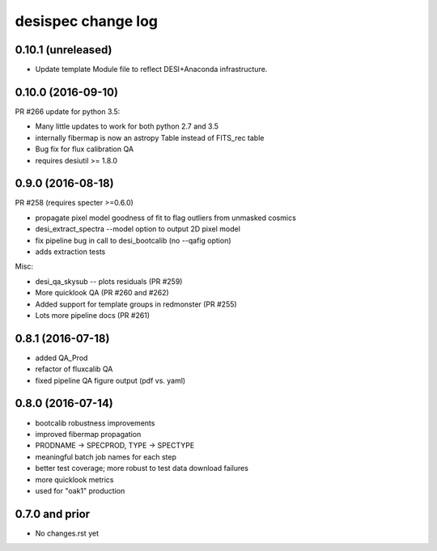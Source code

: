 ===================
desispec change log
===================

0.10.1 (unreleased)
-------------------

* Update template Module file to reflect DESI+Anaconda infrastructure.

0.10.0 (2016-09-10)
-------------------

PR #266 update for python 3.5:

* Many little updates to work for both python 2.7 and 3.5
* internally fibermap is now an astropy Table instead of FITS_rec table
* Bug fix for flux calibration QA
* requires desiutil >= 1.8.0

0.9.0 (2016-08-18)
------------------

PR #258 (requires specter >=0.6.0)

* propagate pixel model goodness of fit to flag outliers from unmasked cosmics
* desi_extract_spectra --model option to output 2D pixel model
* fix pipeline bug in call to desi_bootcalib (no --qafig option)
* adds extraction tests

Misc:

* desi_qa_skysub -- plots residuals (PR #259)
* More quicklook QA (PR #260 and #262)
* Added support for template groups in redmonster (PR #255)
* Lots more pipeline docs (PR #261)

0.8.1 (2016-07-18)
------------------

* added QA_Prod
* refactor of fluxcalib QA
* fixed pipeline QA figure output (pdf vs. yaml)

0.8.0 (2016-07-14)
------------------

* bootcalib robustness improvements
* improved fibermap propagation
* PRODNAME -> SPECPROD, TYPE -> SPECTYPE
* meaningful batch job names for each step
* better test coverage; more robust to test data download failures
* more quicklook metrics
* used for "oak1" production

0.7.0 and prior
----------------

* No changes.rst yet
